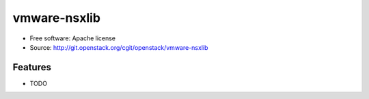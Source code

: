 =============
vmware-nsxlib
=============

* Free software: Apache license
* Source: http://git.openstack.org/cgit/openstack/vmware-nsxlib

Features
--------

* TODO
